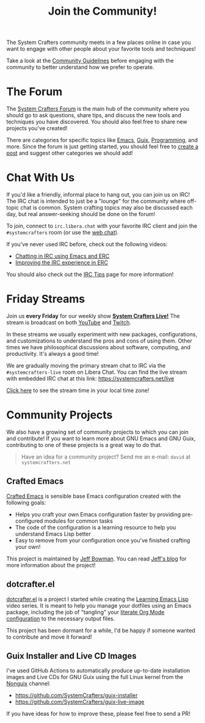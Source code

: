 #+title: Join the Community!

The System Crafters community meets in a few places online in case you want to engage with other people about your favorite tools and techniques!

Take a look at the [[file:../community-guidelines.org][Community Guidelines]] before engaging with the community to better understand how we prefer to operate.

* The Forum

The [[https://forum.systemcrafters.net][System Crafters Forum]] is the main hub of the community where you should go to ask questions, share tips, and discuss the new tools and techniques you have discovered.  You should also feel free to share new projects you've created!

There are categories for specific topics like [[https://forum.systemcrafters.net/c/emacs][Emacs]], [[https://forum.systemcrafters.net/c/guix][Guix]], [[https://forum.systemcrafters.net/c/programming][Programming]], and more.  Since the forum is just getting started, you should feel free to [[https://forum.systemcrafters.net/new-topic?&category=General][create a post]] and suggest other categories we should add!

* Chat With Us

If you'd like a friendly, informal place to hang out, you can join us on IRC!  The IRC chat is intended to just be a "lounge" for the community where off-topic chat is common.  System crafting topics may also be discussed each day, but real answer-seeking should be done on the forum!

To join, connect to =irc.libera.chat= with your favorite IRC client and join the =#systemcrafters= room (or use the [[https://web.libera.chat/?channel=#systemcrafters][web chat]]).

If you've never used IRC before, check out the following videos:

- [[https://systemcrafters.net/chatting-with-emacs/irc-basics-with-erc/][Chatting in IRC using Emacs and ERC]]
- [[https://systemcrafters.net/live-streams/june-04-2021/][Improving the IRC experience in ERC]]

You should also check out the [[file:../irc-tips.org][IRC Tips]] page for more information!

* Friday Streams

Join us *every Friday* for our weekly show *[[file:../live-streams.org][System Crafters Live!]]* The stream is broadcast on both [[https://youtube.com/@SystemCrafters][YouTube]] and [[https://twitch.tv/SystemCrafters][Twitch]].

In these streams we usually experiment with new packages, configurations, and customizations to understand the pros and cons of using them.  Other times we have philosophical discussions about software, computing, and productivity.  It's always a good time!

We are gradually moving the primary stream chat to IRC via the =#systemcrafters-live= room on Libera Chat.  You can find the live stream with embedded IRC chat at this link: https://systemcrafters.net/live

[[https://time.is/compare/1800_in_Athens][Click here]] to see the stream time in your local time zone!

* Community Projects

We also have a growing set of community projects to which you can join and contribute!  If you want to learn more about GNU Emacs and GNU Guix, contributing to one of these projects is a great way to do that.

#+begin_quote
Have an idea for a community project?  Send me an e-mail: =david= at =systemcrafters.net=
#+end_quote

** Crafted Emacs

[[https://github.com/SystemCrafters/crafted-emacs/][Crafted Emacs]] is sensible base Emacs configuration created with the following goals:

- Helps you craft your own Emacs configuration faster by providing pre-configured modules for common tasks
- The code of the configuration is a learning resource to help you understand Emacs Lisp better
- Easy to remove from your configuration once you've finished crafting your own!

This project is maintained by [[https://github.com/jeffbowman][Jeff Bowman]].  You can read [[https://jeffbowman.writeas.com/][Jeff's blog]] for more information about the project!

** dotcrafter.el

[[https://github.com/daviwil/dotcrafter.el][dotcrafter.el]] is a project I started while creating the [[https://systemcrafters.net/learning-emacs-lisp/][Learning Emacs Lisp]] video series.  It is meant to help you manage your dotfiles using an Emacs package, including the job of "tangling" your [[https://systemcrafters.net/emacs-from-scratch/configure-everything-with-org-babel/][literate Org Mode configuration]] to the necessary output files.

This project has been dormant for a while, I'd be happy if someone wanted to contribute and move it forward!

** Guix Installer and Live CD Images

I've used GitHub Actions to automatically produce up-to-date installation images and Live CDs for GNU Guix using the full Linux kernel from the [[https://gitlab.com/nonguix/nonguix][Nonguix]] channel:

- https://github.com/SystemCrafters/guix-installer
- https://github.com/SystemCrafters/guix-live-image

If you have ideas for how to improve these, please feel free to send a PR!
